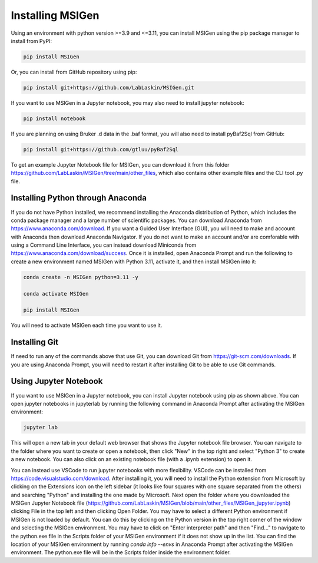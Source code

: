 Installing MSIGen
=================================

Using an environment with python version >=3.9 and <=3.11,
you can install MSIGen using the pip package manager to install from PyPI:

.. code:: bash

   pip install MSIGen

Or, you can install from GitHub repository using pip:

.. code:: bash

   pip install git+https://github.com/LabLaskin/MSIGen.git

If you want to use MSIGen in a Jupyter notebook, you may also need to install jupyter notebook:

.. code:: bash

   pip install notebook

If you are planning on using Bruker .d data in the .baf format, you will also need to install pyBaf2Sql from GitHub:

.. code:: bash

   pip install git+https://github.com/gtluu/pyBaf2Sql

To get an example Jupyter Notebook file for MSIGen, you can download it from this folder https://github.com/LabLaskin/MSIGen/tree/main/other_files, which also contains other example files and the CLI tool .py file.

Installing Python through Anaconda
---------------------------------
If you do not have Python installed, we recommend installing the Anaconda distribution of Python, which includes the conda package manager and a large number of scientific packages. You can download Anaconda from https://www.anaconda.com/download. If you want a Guided User Interface (GUI), you will need to make and account with Anaconda then download Anaconda Navigator. If you do not want to make an account and/or are comforable with using a Command Line Interface, you can instead download Miniconda from https://www.anaconda.com/download/success. Once it is installed, open Anaconda Prompt and run the following to create a new environment named MSIGen with Python 3.11, activate it, and then install MSIGen into it:

.. code:: bash

   conda create -n MSIGen python=3.11 -y

   conda activate MSIGen

   pip install MSIGen

You will need to activate MSIGen each time you want to use it.

Installing Git
----------------

If need to run any of the commands above that use Git, you can download Git from https://git-scm.com/downloads. If you are using Anaconda Prompt, you will need to restart it after installing Git to be able to use Git commands.

Using Jupyter Notebook
-----------------------
If you want to use MSIGen in a Jupyter notebook, you can install Jupyter notebook using pip as shown above. You can open jupyter notebooks in jupyterlab by running the following command in Anaconda Prompt after activating the MSIGen environment:

.. code:: bash

   jupyter lab

This will open a new tab in your default web browser that shows the Jupyter notebook file browser. You can navigate to the folder where you want to create or open a notebook, then click "New" in the top right and select "Python 3" to create a new notebook. You can also click on an existing notebook file (with a .ipynb extension) to open it.

You can instead use VSCode to run jupyter notebooks with more flexibility. VSCode can be installed from https://code.visualstudio.com/download. After installing it, you will need to install the Python extension from Microsoft by clicking on the Extensions icon on the left sidebar (it looks like four squares with one square separated from the others) and searching "Python" and installing the one made by Microsoft. Next open the folder where you downloaded the MSIGen Jupyter Notebook file (https://github.com/LabLaskin/MSIGen/blob/main/other_files/MSIGen_jupyter.ipynb) clicking File in the top left and then clicking Open Folder.
You may have to select a different Python environment if MSIGen is not loaded by default. You can do this by clicking on the Python version in the top right corner of the window and selecting the MSIGen environment. You may have to click on "Enter interpreter path" and then "Find..." to navigate to the python.exe file in the Scripts folder of your MSIGen environment if it does not show up in the list. You can find the location of your MSIGen environment by running `conda info --envs` in Anaconda Prompt after activating the MSIGen environment. The python.exe file will be in the Scripts folder inside the environment folder.